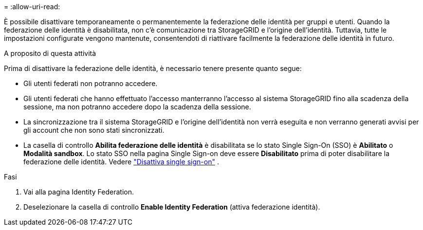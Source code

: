 = 
:allow-uri-read: 


È possibile disattivare temporaneamente o permanentemente la federazione delle identità per gruppi e utenti.  Quando la federazione delle identità è disabilitata, non c'è comunicazione tra StorageGRID e l'origine dell'identità.  Tuttavia, tutte le impostazioni configurate vengono mantenute, consentendoti di riattivare facilmente la federazione delle identità in futuro.

.A proposito di questa attività
Prima di disattivare la federazione delle identità, è necessario tenere presente quanto segue:

* Gli utenti federati non potranno accedere.
* Gli utenti federati che hanno effettuato l'accesso manterranno l'accesso al sistema StorageGRID fino alla scadenza della sessione, ma non potranno accedere dopo la scadenza della sessione.
* La sincronizzazione tra il sistema StorageGRID e l'origine dell'identità non verrà eseguita e non verranno generati avvisi per gli account che non sono stati sincronizzati.
* La casella di controllo *Abilita federazione delle identità* è disabilitata se lo stato Single Sign-On (SSO) è *Abilitato* o *Modalità sandbox*.  Lo stato SSO nella pagina Single Sign-on deve essere *Disabilitato* prima di poter disabilitare la federazione delle identità. Vedere link:../admin/disabling-single-sign-on.html["Disattiva single sign-on"] .


.Fasi
. Vai alla pagina Identity Federation.
. Deselezionare la casella di controllo *Enable Identity Federation* (attiva federazione identità).

